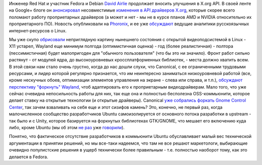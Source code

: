 .. title: Несовместимые изменения в API драйверов X.org
.. slug: Несовместимые-изменения-в-api-драйверов-xorg
.. date: 2012-05-15 10:38:54
.. tags: x11, amd, nvidia, wayland, canonical, mir, ubuntu, unity
.. category:
.. link:
.. description:
.. type: text
.. author: Peter Lemenkov

Инженер Red Hat и участник Fedora и Debian `David
Airlie <https://www.openhub.net/accounts/airlied>`__ продолжает вносить
улучшения в X.org API. В своей ленте на Google+ блоге он
`анонсировал <https://plus.google.com/104877287288155269055/posts/RQy4mee2S2U>`__
несовместимые `изменения в API драйверов
X.org <http://airlied.livejournal.com/75980.html>`__, которые скорее
всего поломают работу проприетарных драйверов (а может и нет - мы не в
курсе планов AMD и NVIDIA относительно их проприетарного ПО). Новость
опубликовали на
`Phoronix <https://www.phoronix.com/scan.php?page=news_item&px=MTEwMzE>`__,
и ее уже `обсуждают <https://www.linux.org.ru/forum/talks/7754707>`__
ведущие аналитики русскоязычных интернет-ресурсов о Linux.

Мы уже скупо
`обрисовали </content/Переключающаяся-графика-скоро-в-linux>`__
неприглядную картину нынешнего состояния с открытой видеоподсистемой в
Linux - X11 устарел, Wayland еще минимум полгода (оптимистичная оценка)
- год (более реалистичная) - полтора (пессимистичная) будет малопригоден
для "обычного пользователя" (что бы это ни значило). Фронт работ сильно
растянут - от модулей ядра, до высокоуровневых кроссплатформенных
библиотек, - места должно хватить всем. В этой связи нам стало очень
грустно, когда до нас дошли слухи, что Canonical, с ее ограниченными
трудовыми ресурсами, и лидер которой регулярно признается, что им
неинтересно заниматься низкоуровневой работой (все, кроме нескучных
обоев, оптимизации элементов управления на экране - слева или справа, и
т.п.), `обсуждают перспективу "форкнуть"
Wayland <https://thread.gmane.org/gmane.linux.ubuntu.devel.x/778>`__,
чтоб адаптировать его к проприетарным видеодрайверам. Мало того, что уже
сейчас очевидна непосильность работы для них, так еще она и полностью
бесполезна OSS-коммьюнити, которое делает ставку на открытые технологии
(и открытые драйверы). Canonical `уже собрались форкать Gnome Control
Center <https://www.phoronix.com/scan.php?page=news_item&px=MTEwMDI>`__,
так зачем взваливать на себя еще и этот сизифов камень? Это, конечно, не
первый раз, когда малочисленное сообщество разработчиков Ubuntu
самоизолируется от основного потока разработки в upstream - так было и с
Unity, которое базируется на форкнутых библиотеках GTK/GNOME, что мешает
его включению куда либо, кроме Ubuntu (мы об этом `не
раз </content/unity-и-fedora>`__ уже
`говорили </content/ситуация-с-compiz>`__).

Понятно, что фактическое отсутствие разработчиков в коммьюнити Ubuntu
обуславливает малый вес технической аргументации в принятии решений, но
мы все-таки надеемся, что там не все решают маркетологи, выбирающие
очевидно популистские решения в ущерб технически более правильным - т.е.
полностью наоборот тому, как это делается в Fedora.
